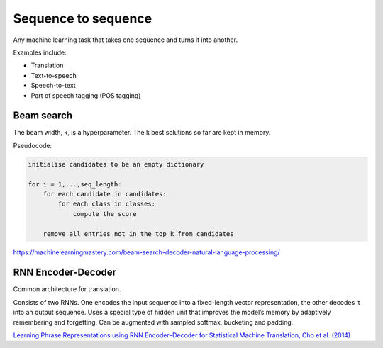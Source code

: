 """"""""""""""""""""""""""
Sequence to sequence
""""""""""""""""""""""""""
Any machine learning task that takes one sequence and turns it into another.

Examples include:

* Translation
* Text-to-speech
* Speech-to-text
* Part of speech tagging (POS tagging)

Beam search
-------------
The beam width, k, is a hyperparameter. The k best solutions so far are kept in memory.

Pseudocode:

.. code-block:: none

  initialise candidates to be an empty dictionary
  
  for i = 1,...,seq_length:
      for each candidate in candidates:
          for each class in classes:
              compute the score
              
      remove all entries not in the top k from candidates

https://machinelearningmastery.com/beam-search-decoder-natural-language-processing/

RNN Encoder-Decoder
-------------------------
Common architecture for translation.

Consists of two RNNs. One encodes the input sequence into a fixed-length vector representation, the other decodes it into an output sequence. Uses a special type of hidden unit that improves the model’s memory by adaptively remembering and forgetting.
Can be augmented with sampled softmax, bucketing and padding.

`Learning Phrase Representations using RNN Encoder–Decoder for Statistical Machine Translation, Cho et al. (2014) <https://arxiv.org/pdf/1406.1078.pdf>`_
